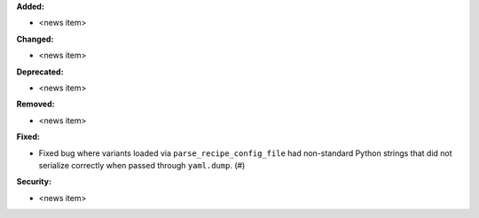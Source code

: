 **Added:**

* <news item>

**Changed:**

* <news item>

**Deprecated:**

* <news item>

**Removed:**

* <news item>

**Fixed:**

* Fixed bug where variants loaded via ``parse_recipe_config_file`` had non-standard Python strings
  that did not serialize correctly when passed through ``yaml.dump``. (#)

**Security:**

* <news item>
